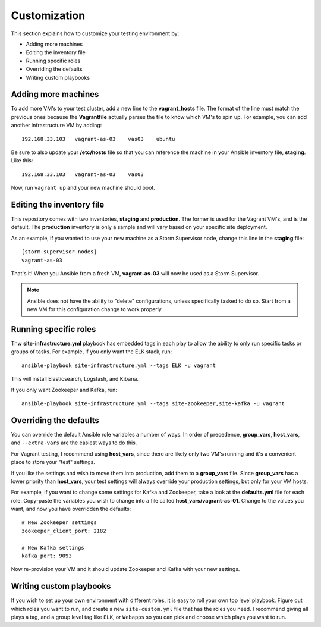 Customization
=============

This section explains how to customize your testing environment by:

- Adding more machines
- Editing the inventory file
- Running specific roles
- Overriding the defaults
- Writing custom playbooks

Adding more machines
--------------------

To add more VM's to your test cluster, add a new line to the **vagrant_hosts** file.  The format of the line must match the previous ones because the **Vagrantfile** actually parses the file to know which VM's to spin up.  For example, you can add another infrastructure VM by adding::

    192.168.33.103   vagrant-as-03    vas03    ubuntu

Be sure to also update your **/etc/hosts** file so that you can reference the machine in your Ansible inventory file, **staging**.  Like this::

    192.168.33.103   vagrant-as-03    vas03

Now, run ``vagrant up`` and your new machine should boot.

Editing the inventory file
--------------------------

This repository comes with two inventories, **staging** and  **production**.  The former is used for the Vagrant VM's, and is the default.  The **production** inventory is only a sample and will vary based on your specific site deployment.

As an example, if you wanted to use your new machine as a Storm Supervisor node, change this line in the **staging** file::

    [storm-supervisor-nodes]
    vagrant-as-03

That's it!  When you Ansible from a fresh VM, **vagrant-as-03** will now be used as a Storm Supervisor.

.. note:: Ansible does not have the ability to "delete" configurations, unless specifically tasked to do so.  Start from a new VM for this configuration change to work properly.

Running specific roles
----------------------

Thw **site-infrastructure.yml** playbook has embedded tags in each play to allow the ability to only run specific tasks or groups of tasks.  For example, if you only want the ELK stack, run::

    ansible-playbook site-infrastructure.yml --tags ELK -u vagrant

This will install Elasticsearch, Logstash, and Kibana.

If you only want Zookeeper and Kafka, run::

    ansible-playbook site-infrastructure.yml --tags site-zookeeper,site-kafka -u vagrant

Overriding the defaults
-----------------------

You can override the default Ansible role variables a number of ways.  In order of precedence, **group_vars**, **host_vars**, and ``--extra-vars`` are the easiest ways to do this.

For Vagrant testing, I recommend using **host_vars**, since there are likely only two VM's running and it's a convenient place to store your "test" settings.

If you like the settings and wish to move them into production, add them to a **group_vars** file.  Since **group_vars** has a lower priority than **host_vars**, your test settings will always override your production settings, but only for your VM hosts.

For example, if you want to change some settings for Kafka and Zookeeper, take a look at the **defaults.yml** file for each role.  Copy-paste the variables you wish to change into a file called **host_vars/vagrant-as-01**.  Change to the values you want, and now you have overridden the defaults::

    # New Zookeeper settings
    zookeeper_client_port: 2182

    # New Kafka settings
    kafka_port: 9093

Now re-provision your VM and it should update Zookeeper and Kafka with your new settings.

Writing custom playbooks
------------------------

If you wish to set up your own environment with different roles, it is easy to roll your own top level playbook.  Figure out which roles you want to run, and create a new ``site-custom.yml`` file that has the roles you need.  I recommend giving all plays a tag, and a group level tag like ``ELK``, or ``Webapps`` so you can pick and choose which plays you want to run.